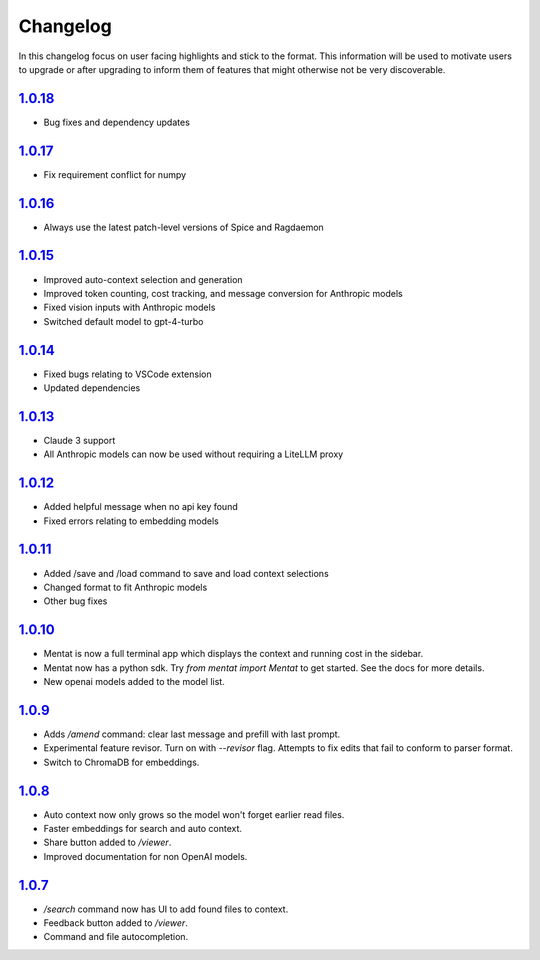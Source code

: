 Changelog
=========

In this changelog focus on user facing highlights and stick to the format. This information will be used to motivate users to upgrade or after upgrading to inform them of features that might otherwise not be very discoverable.

`1.0.18 <https://pypi.org/project/mentat/1.0.18/>`__
--------------------------------------------------

- Bug fixes and dependency updates

`1.0.17 <https://pypi.org/project/mentat/1.0.17/>`__
--------------------------------------------------

- Fix requirement conflict for numpy

`1.0.16 <https://pypi.org/project/mentat/1.0.16/>`__
--------------------------------------------------

- Always use the latest patch-level versions of Spice and Ragdaemon

`1.0.15 <https://pypi.org/project/mentat/1.0.15/>`__
--------------------------------------------------

- Improved auto-context selection and generation
- Improved token counting, cost tracking, and message conversion for Anthropic models
- Fixed vision inputs with Anthropic models
- Switched default model to gpt-4-turbo

`1.0.14 <https://pypi.org/project/mentat/1.0.14/>`__
--------------------------------------------------

- Fixed bugs relating to VSCode extension
- Updated dependencies

`1.0.13 <https://pypi.org/project/mentat/1.0.13/>`__
--------------------------------------------------

- Claude 3 support
- All Anthropic models can now be used without requiring a LiteLLM proxy

`1.0.12 <https://pypi.org/project/mentat/1.0.12/>`__
--------------------------------------------------

- Added helpful message when no api key found
- Fixed errors relating to embedding models

`1.0.11 <https://pypi.org/project/mentat/1.0.11/>`__
--------------------------------------------------

- Added /save and /load command to save and load context selections
- Changed format to fit Anthropic models
- Other bug fixes

`1.0.10 <https://pypi.org/project/mentat/1.0.10/>`__
--------------------------------------------------

- Mentat is now a full terminal app which displays the context and running cost in the sidebar.
- Mentat now has a python sdk. Try `from mentat import Mentat` to get started. See the docs for more details.
- New openai models added to the model list.

`1.0.9 <https://pypi.org/project/mentat/1.0.9/>`__
--------------------------------------------------

- Adds `/amend` command: clear last message and prefill with last prompt.
- Experimental feature revisor. Turn on with `--revisor` flag. Attempts to fix edits that fail to conform to parser format.
- Switch to ChromaDB for embeddings.

`1.0.8 <https://pypi.org/project/mentat/1.0.8/>`__
--------------------------------------------------

- Auto context now only grows so the model won't forget earlier read files.
- Faster embeddings for search and auto context.
- Share button added to `/viewer`.
- Improved documentation for non OpenAI models.

`1.0.7 <https://pypi.org/project/mentat/1.0.7/>`__
--------------------------------------------------

- `/search` command now has UI to add found files to context.
- Feedback button added to `/viewer`.
- Command and file autocompletion.
